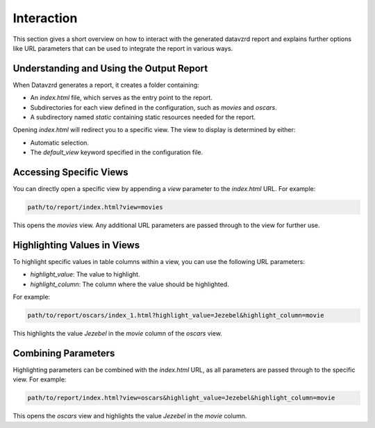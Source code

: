 ***********
Interaction
***********

This section gives a short overview on how to interact with the generated datavzrd report and explains further options like URL parameters that can be used to integrate the report in various ways.

Understanding and Using the Output Report
------------------------------------------

When Datavzrd generates a report, it creates a folder containing:

- An `index.html` file, which serves as the entry point to the report.
- Subdirectories for each view defined in the configuration, such as `movies` and `oscars`.
- A subdirectory named `static` containing static resources needed for the report.

Opening `index.html` will redirect you to a specific view. The view to display is determined by either:

- Automatic selection.
- The `default_view` keyword specified in the configuration file.

Accessing Specific Views
------------------------

You can directly open a specific view by appending a `view` parameter to the `index.html` URL. For example:

.. code-block:: bash

   path/to/report/index.html?view=movies

This opens the `movies` view. Any additional URL parameters are passed through to the view for further use.

Highlighting Values in Views
----------------------------

To highlight specific values in table columns within a view, you can use the following URL parameters:

- `highlight_value`: The value to highlight.
- `highlight_column`: The column where the value should be highlighted.

For example:

.. code-block:: bash

   path/to/report/oscars/index_1.html?highlight_value=Jezebel&highlight_column=movie

This highlights the value `Jezebel` in the `movie` column of the `oscars` view.

Combining Parameters
--------------------

Highlighting parameters can be combined with the `index.html` URL, as all parameters are passed through to the specific view. For example:

.. code-block:: bash

   path/to/report/index.html?view=oscars&highlight_value=Jezebel&highlight_column=movie

This opens the `oscars` view and highlights the value `Jezebel` in the `movie` column.
